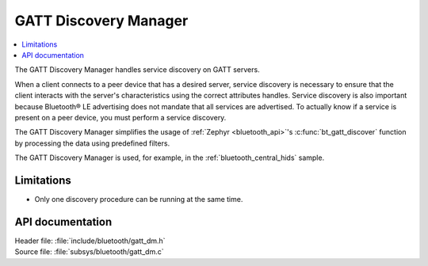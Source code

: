 .. _gatt_dm_readme:

GATT Discovery Manager
######################

.. contents::
   :local:
   :depth: 2

The GATT Discovery Manager handles service discovery on GATT servers.

When a client connects to a peer device that has a desired server, service discovery is necessary to ensure that the client interacts with the server's characteristics using the correct attributes handles.
Service discovery is also important because Bluetooth® LE advertising does not mandate that all services are advertised.
To actually know if a service is present on a peer device, you must perform a service discovery.

The GATT Discovery Manager simplifies the usage of :ref:`Zephyr <bluetooth_api>`'s :c:func:`bt_gatt_discover` function by processing the data using predefined filters.

The GATT Discovery Manager is used, for example, in the :ref:`bluetooth_central_hids` sample.

Limitations
***********

* Only one discovery procedure can be running at the same time.

API documentation
*****************

| Header file: :file:`include/bluetooth/gatt_dm.h`
| Source file: :file:`subsys/bluetooth/gatt_dm.c`

.. doxygengroup:: bt_gatt_dm
   :project: nrf
   :members:
